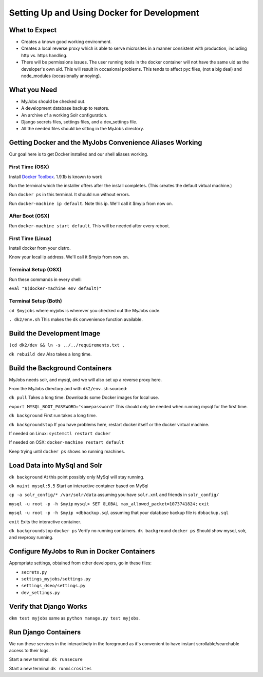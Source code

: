 ===========================================
Setting Up and Using Docker for Development
===========================================


What to Expect
==============

* Creates a known good working environment.

* Creates a local reverse proxy which is able to serve microsites in a manner
  consistent with production, including http vs. https handling.

* There will be permissions issues. The user running tools in the docker
  container will not have the same uid as the developer's own uid. This will
  result in occasional problems. This tends to affect pyc files, (not a big
  deal) and node_modules (occasionally annoying).

What you Need
=============

* MyJobs should be checked out.
* A development database backup to restore.
* An archive of a working Solr configuration.
* Django secrets files, settings files, and a dev_settings file.
* All the needed files should be sitting in the MyJobs directory.

Getting Docker and the MyJobs Convenience Aliases Working
=========================================================

Our goal here is to get Docker installed and our shell aliases working.

First Time (OSX)
----------------

Install `Docker Toolbox <https://www.docker.com/docker-toolbox>`_.
1.9.1b is known to work

Run the terminal which the installer offers after the install completes.
(This creates the default virtual machine.)

Run ``docker ps`` in this terminal. It should run without errors.

Run ``docker-machine ip default``. Note this ip. We'll call it $myip from now
on.

After Boot (OSX)
----------------

Run ``docker-machine start default``. This will be needed after every reboot.

First Time (Linux)
------------------

Install docker from your distro.

Know your local ip address. We'll call it $myip from now on.

Terminal Setup (OSX)
--------------------

Run these commands in every shell:

``eval "$(docker-machine env default)"``

Terminal Setup (Both)
---------------------

``cd $myjobs`` where myjobs is wherever you checked out the MyJobs code.

``. dk2/env.sh`` This makes the ``dk`` convenience function available.

Build the Development Image
===========================

``(cd dk2/dev && ln -s ../../requirements.txt .``

``dk rebuild dev`` Also takes a long time.

Build the Background Containers
===============================

MyJobs needs solr, and mysql, and we will also set up a reverse proxy here.

From the MyJobs directory and with ``dk2/env.sh`` sourced:

``dk pull`` Takes a long time. Downloads some Docker images for local use.

``export MYSQL_ROOT_PASSWORD="somepassword"`` This should only be needed when
running mysql for the first time.

``dk background`` First run takes a long time.

``dk backgroundstop`` If you have problems here, restart docker itself or the
docker virtual machine.

If needed on Linux: ``systemctl restart docker``

If needed on OSX: ``docker-machine restart default``

Keep trying until ``docker ps`` shows no running machines.

Load Data into MySql and Solr
=============================

``dk background`` At this point possibly only MySql will stay running.

``dk maint mysql:5.5`` Start an interactive container based on MySql

``cp -a solr_config/* /var/solr/data`` assuming you have ``solr.xml`` and
friends in ``solr_config/``

``mysql -u root -p -h $myip``
``mysql> SET GLOBAL max_allowed_packet=1073741824;``
``exit``

``mysql -u root -p -h $myip <dbbackup.sql`` assuming that your database backup
file is ``dbbackup.sql``

``exit`` Exits the interactive container.

``dk backgroundstop``
``docker ps`` Verify no running containers.
``dk background``
``docker ps`` Should show mysql, solr, and revproxy running.

Configure MyJobs to Run in Docker Containers
============================================

Appropriate settings, obtained from other developers, go in these files:

* ``secrets.py``
* ``settings_myjobs/settings.py``
* ``settings_dseo/settings.py``
* ``dev_settings.py``

Verify that Django Works
========================

``dkm test myjobs`` same as ``python manage.py test myjobs``.

Run Django Containers
=====================

We run these services in the interactively in the foreground as it's convenient
to have instant scrollable/searchable access to their logs.

Start a new terminal.
``dk runsecure``

Start a new terminal
``dk runmicrosites``

